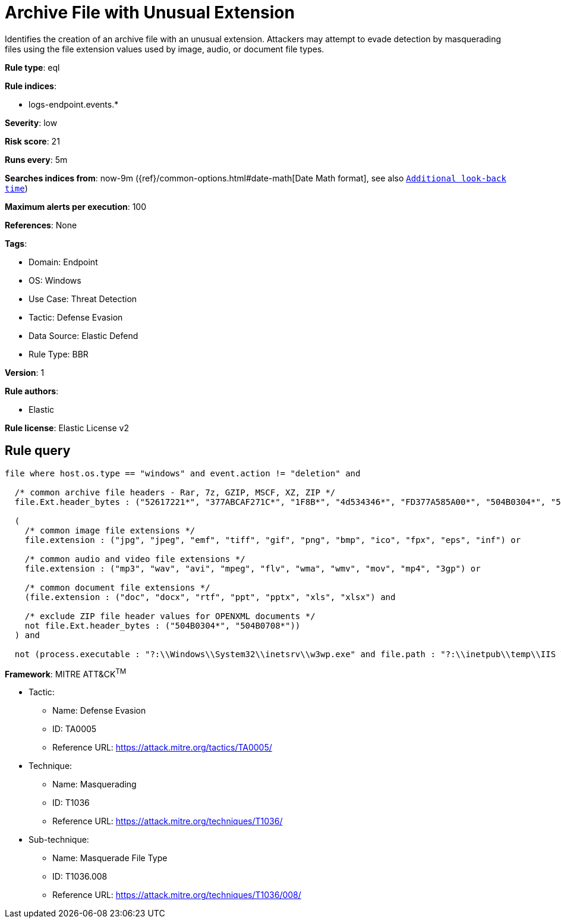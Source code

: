 [[archive-file-with-unusual-extension]]
= Archive File with Unusual Extension

Identifies the creation of an archive file with an unusual extension. Attackers may attempt to evade detection by masquerading files using the file extension values used by image, audio, or document file types.

*Rule type*: eql

*Rule indices*: 

* logs-endpoint.events.*

*Severity*: low

*Risk score*: 21

*Runs every*: 5m

*Searches indices from*: now-9m ({ref}/common-options.html#date-math[Date Math format], see also <<rule-schedule, `Additional look-back time`>>)

*Maximum alerts per execution*: 100

*References*: None

*Tags*: 

* Domain: Endpoint
* OS: Windows
* Use Case: Threat Detection
* Tactic: Defense Evasion
* Data Source: Elastic Defend
* Rule Type: BBR

*Version*: 1

*Rule authors*: 

* Elastic

*Rule license*: Elastic License v2


== Rule query


[source, js]
----------------------------------
file where host.os.type == "windows" and event.action != "deletion" and

  /* common archive file headers - Rar, 7z, GZIP, MSCF, XZ, ZIP */
  file.Ext.header_bytes : ("52617221*", "377ABCAF271C*", "1F8B*", "4d534346*", "FD377A585A00*", "504B0304*", "504B0708*") and

  (
    /* common image file extensions */
    file.extension : ("jpg", "jpeg", "emf", "tiff", "gif", "png", "bmp", "ico", "fpx", "eps", "inf") or

    /* common audio and video file extensions */
    file.extension : ("mp3", "wav", "avi", "mpeg", "flv", "wma", "wmv", "mov", "mp4", "3gp") or

    /* common document file extensions */
    (file.extension : ("doc", "docx", "rtf", "ppt", "pptx", "xls", "xlsx") and

    /* exclude ZIP file header values for OPENXML documents */
    not file.Ext.header_bytes : ("504B0304*", "504B0708*"))
  ) and

  not (process.executable : "?:\\Windows\\System32\\inetsrv\\w3wp.exe" and file.path : "?:\\inetpub\\temp\\IIS Temporary Compressed Files\\*")

----------------------------------

*Framework*: MITRE ATT&CK^TM^

* Tactic:
** Name: Defense Evasion
** ID: TA0005
** Reference URL: https://attack.mitre.org/tactics/TA0005/
* Technique:
** Name: Masquerading
** ID: T1036
** Reference URL: https://attack.mitre.org/techniques/T1036/
* Sub-technique:
** Name: Masquerade File Type
** ID: T1036.008
** Reference URL: https://attack.mitre.org/techniques/T1036/008/
